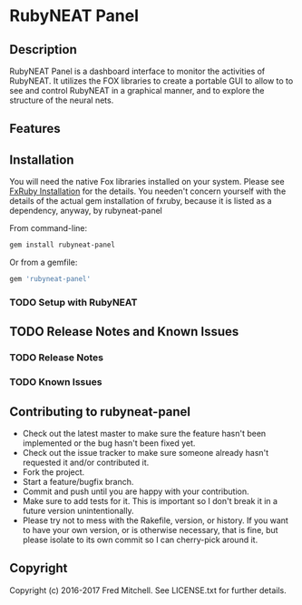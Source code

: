 * RubyNEAT Panel

** Description
   RubyNEAT Panel is a dashboard interface to monitor the activities of RubyNEAT. It
   utilizes the FOX libraries to create a portable GUI to allow to to see and control
   RubyNEAT in a graphical manner, and to explore the structure of the neural nets.

** Features

** Installation
   You will need the native Fox libraries installed on your
   system. Please see [[https://github.com/larskanis/fxruby#install][FxRuby Installation]] for the details. You needen't concern
   yourself with the details of the actual gem installation of fxruby, because
   it is listed as a dependency, anyway, by rubyneat-panel

   From command-line:
   #+BEGIN_SRC bash
   gem install rubyneat-panel
   #+END_SRC

   Or from a gemfile:
   #+BEGIN_SRC ruby
   gem 'rubyneat-panel'
   #+END_SRC

*** TODO Setup with RubyNEAT

** TODO Release Notes and Known Issues
*** TODO Release Notes
*** TODO Known Issues


** Contributing to rubyneat-panel
 
   - Check out the latest master to make sure the feature hasn't been implemented or the bug hasn't been fixed yet.
   - Check out the issue tracker to make sure someone already hasn't requested it and/or contributed it.
   - Fork the project.
   - Start a feature/bugfix branch.
   - Commit and push until you are happy with your contribution.
   - Make sure to add tests for it. This is important so I don't break it in a future version unintentionally.
   - Please try not to mess with the Rakefile, version, or history. If you want to have your own version, or is otherwise necessary, that is fine, but please isolate to its own commit so I can cherry-pick around it.

** Copyright

   Copyright (c) 2016-2017 Fred Mitchell. See LICENSE.txt for
   further details.

